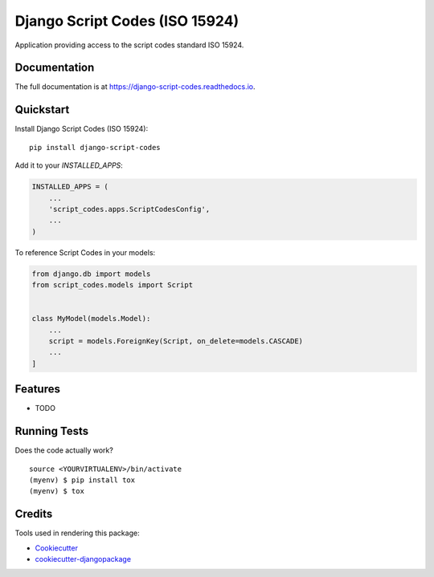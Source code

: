 =============================
Django Script Codes (ISO 15924)
=============================

.. image:: https://badge.fury.io/py/django-script-codes.svg
    :target: https://badge.fury.io/py/django-script-codes

.. image:: https://travis-ci.org/kingsdigitallab/django-script-codes.svg?branch=master
    :target: https://travis-ci.org/kingsdigitallab/django-script-codes

.. image:: https://codecov.io/gh/kingsdigitallab/django-script-codes/branch/master/graph/badge.svg
    :target: https://codecov.io/gh/kingsdigitallab/django-script-codes

Application providing access to the script codes standard ISO 15924.

Documentation
-------------

The full documentation is at https://django-script-codes.readthedocs.io.

Quickstart
----------

Install Django Script Codes (ISO 15924)::

    pip install django-script-codes

Add it to your `INSTALLED_APPS`:

.. code-block:: python

    INSTALLED_APPS = (
        ...
        'script_codes.apps.ScriptCodesConfig',
        ...
    )

To reference Script Codes in your models:

.. code-block:: python

    from django.db import models
    from script_codes.models import Script


    class MyModel(models.Model):
        ...
        script = models.ForeignKey(Script, on_delete=models.CASCADE)
        ...
    ]

Features
--------

* TODO

Running Tests
-------------

Does the code actually work?

::

    source <YOURVIRTUALENV>/bin/activate
    (myenv) $ pip install tox
    (myenv) $ tox

Credits
-------

Tools used in rendering this package:

*  Cookiecutter_
*  `cookiecutter-djangopackage`_

.. _Cookiecutter: https://github.com/audreyr/cookiecutter
.. _`cookiecutter-djangopackage`: https://github.com/pydanny/cookiecutter-djangopackage
